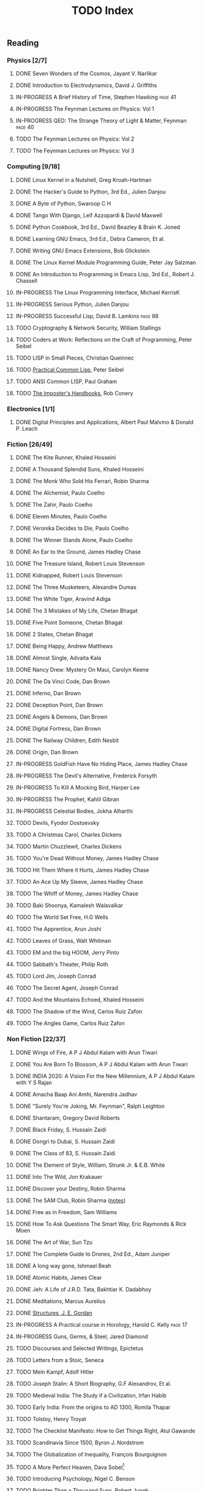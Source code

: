 #+title: TODO Index
#+keywords: todo agenda tasks books reading tracking

** Reading
*** Physics [2/7]
**** DONE Seven Wonders of the Cosmos, Jayant V. Narlikar
**** DONE Introduction to Electrodynamics, David J. Griffiths
**** IN-PROGRESS A Brief History of Time, Stephen Hawking  :page:41:
**** IN-PROGRESS The Feynman Lectures on Physics: Vol 1
**** IN-PROGRESS QED: The Strange Theory of Light & Matter, Feynman :page:40:
**** TODO The Feynman Lectures on Physics: Vol 2
**** TODO The Feynman Lectures on Physics: Vol 3
*** Computing [9/18]
**** DONE Linux Kernel in a Nutshell, Greg Kroah-Hartman
**** DONE The Hacker's Guide to Python, 3rd Ed., Julien Danjou
**** DONE A Byte of Python, Swaroop C H
**** DONE Tango With Django, Leif Azzopardi & David Maxwell
**** DONE Python Cookbook, 3rd Ed., David Beazley & Brain K. Joned
**** DONE Learning GNU Emacs, 3rd Ed., Debra Cameron, Et al.
**** DONE Writing GNU Emacs Extensions, Bob Glickstein
**** DONE The Linux Kernel Module Programming Guide, Peter Jay Salzman
**** DONE An Introduction to Programming in Emacs Lisp, 3rd Ed., Robert J. Chassell
**** IN-PROGRESS The Linux Programming Interface, Michael KerrisK
**** IN-PROGRESS Serious Python, Julien Danjou
**** IN-PROGRESS Successful Lisp, David B. Lamkins  :page:88:
**** TODO Cryptography & Network Security, William Stallings
**** TODO Coders at Work: Reflections on the Craft of Programming, Peter Seibel
**** TODO LISP in Small Pieces, Christian Queinnec
**** TODO [[http://www.gigamonkeys.com/book/][Practical Common Lisp]], Peter Seibel
**** TODO ANSI Common LISP, Paul Graham
**** TODO [[https://bigmachine.io/products/the-imposters-handbook/][The Imposter's Handbooks]], Rob Conery
*** Electronics [1/1]
**** DONE Digital Principles and Applications, Albert Paul Malvino & Donald P. Leach
*** Fiction [26/49]
**** DONE The Kite Runner, Khaled Hosseini
**** DONE A Thousand Splendid Suns, Khaled Hosseini
**** DONE The Monk Who Sold His Ferrari, Robin Sharma
**** DONE The Alchemist, Paulo Coelho
**** DONE The Zahir, Paulo Coelho
**** DONE Eleven Minutes, Paulo Coelho
**** DONE Veronika Decides to Die, Paulo Coelho
**** DONE The Winner Stands Alone, Paulo Coelho
**** DONE An Ear to the Ground, James Hadley Chase
**** DONE The Treasure Island, Robert Louis Stevenson
**** DONE Kidnapped, Robert Louis Stevenson
**** DONE The Three Musketeers, Alexandre Dumas
**** DONE The White Tiger, Aravind Adiga
**** DONE The 3 Mistakes of My Life, Chetan Bhagat
**** DONE Five Point Someone, Chetan Bhagat
**** DONE 2 States, Chetan Bhagat
**** DONE Being Happy, Andrew Matthews
**** DONE Almost Single, Advaita Kala
**** DONE Nancy Drew: Mystery On Maui, Carolyn Keene
**** DONE The Da Vinci Code, Dan Brown
**** DONE Inferno, Dan Brown
**** DONE Deception Point, Dan Brown
**** DONE Angels & Demons, Dan Brown
**** DONE Digital Fortress, Dan Brown
**** DONE The Railway Children, Edith Nesbit
**** DONE Origin, Dan Brown
**** IN-PROGRESS GoldFish Have No Hiding Place, James Hadley Chase
**** IN-PROGRESS The Devil's Alternative, Frederick Forsyth
**** IN-PROGRESS To Kill A Mocking Bird, Harper Lee
**** IN-PROGRESS The Prophet, Kahlil Gibran
**** IN-PROGRESS Celestial Bodies, Jokha Alharthi
**** TODO Devils, Fyodor Dostoevsky
**** TODO A Christmas Carol, Charles Dickens
**** TODO Martin Chuzzlewit, Charles Dickens
**** TODO You're Dead Without Money, James Hadley Chase
**** TODO Hit Them Where it Hurts, James Hadley Chase
**** TODO An Ace Up My Sleeve, James Hadley Chase
**** TODO The Whiff of Money, James Hadley Chase
**** TODO Baki Shoonya, Kamalesh Walavalkar
**** TODO The World Set Free, H.G Wells
**** TODO The Apprentice, Arun Joshi
**** TODO Leaves of Grass, Walt Whitman
**** TODO EM and the big HOOM, Jerry Pinto
**** TODO Sabbath's Theater, Philip Roth
**** TODO Lord Jim, Joseph Conrad
**** TODO The Secret Agent, Joseph Conrad
**** TODO And the Mountains Echoed, Khaled Hosseini
**** TODO The Shadow of the Wind, Carlos Ruiz Zafon
**** TODO The Angles Game, Carlos Ruiz Zafon
*** Non Fiction [22/37]
**** DONE Wings of Fire, A P J Abdul Kalam with Arun Tiwari
**** DONE You Are Born To Blossom, A P J Abdul Kalam with Arun Tiwari
**** DONE INDIA 2020: A Vision For the New Millennium, A P J Abdul Kalam with Y S Rajan
**** DONE Amacha Baap Ani Amhi, Narendra Jadhav
**** DONE "Surely You're Joking, Mr. Feynman", Ralph Leighton
**** DONE Shantaram, Gregory David Roberts
**** DONE Black Friday, S. Hussain Zaidi
**** DONE Dongri to Dubai, S. Hussain Zaidi
**** DONE The Class of 83, S. Hussain Zaidi
**** DONE The Element of Style, William, Strunk Jr. & E.B. White
**** DONE Into The Wild, Jon Krakauer
**** DONE Discover your Destiny, Robin Sharma
**** DONE The 5AM Club, Robin Sharma ([[https://gitlab.com/psachin/notes/-/blob/master/notes_the_5_am_club.org][notes]])
**** DONE Free as in Freedom, Sam Williams
**** DONE How To Ask Questions The Smart Way, Eric Raymonds & Rick Moen
**** DONE The Art of War, Sun Tzu
**** DONE The Complete Guide to Drones, 2nd Ed., Adam Juniper
**** DONE A long way gone, Ishmael Beah
**** DONE Atomic Habits, James Clear
**** DONE Jeh: A Life of J.R.D. Tata, Bakhtiar K. Dadabhoy
**** DONE Meditations, Marcus Aurelius
**** DONE [[../photography/structures_je_gordon.org][Structures, J. E. Gordan]]
**** IN-PROGRESS A Practical course in Horology, Harold C. Kelly    :page:17:
**** IN-PROGRESS Guns, Germs, & Steel, Jared Diamond
**** TODO Discourses and Selected Writings, Epictetus
**** TODO Letters from a Stoic, Seneca
**** TODO Mein Kampf, Adolf Hitler
**** TODO Joseph Stalin: A Short Biography, G.F Alexandrov, Et al.
**** TODO Medieval India: The Study if a Civilization, Irfan Habib
**** TODO Early India: From the origins to AD 1300, Romila Thapar
**** TODO Tolstoy, Henry Troyat
**** TODO The Checklist Manifesto: How to Get Things Right, Atul Gawande
**** TODO Scandinavia Since 1500, Byron J. Nordstrom
**** TODO The Globalization of Inequality, François Bourguignon
**** TODO A More Perfect Heaven, Dava Sobel[fn:dava_sobel]
**** TODO Introducing Psychology, Nigel C. Benson
**** TODO Brighter Than a Thousand Suns, Robert Jungk
*** Publications [3/9]
**** DONE [[http://www.kroah.com/linux/talks/ols_2002_kernel_codingstyle_paper/codingstyle.ps][Documentation/Coding Style and Beyond]], Greg Kroah-Hartman
**** DONE [[https://www.nobelprize.org/prizes/physics/1921/einstein/lecture/][Fundamental ideas & problems of the theory of relativity]], A. Einstein
**** DONE [[http://www.flownet.com/gat/papers/lisp-java.pdf][Lisp as an Alternative to Java]], Erann Gat ([[../lisp-java-notes.html][notes]])
**** TODO Bitcoin: A Peer-to-Peer Electronic Cash System, Satoshi Nakamoto
**** TODO [[http://www.p-cos.net/lisp/guide.html][Pascal Costanza's Highly Opinionated Guide to Lisp]]
**** TODO The structure of the atom(Noble Lecture), Niels Bohr
**** TODO The wave nature of the electron(Noble Lecture), Louis De Broglie
**** TODO [[https://www.nobelprize.org/uploads/2018/06/heisenberg-lecture.pdf][The development of Quantum Mechanics(Noble Lecture)]], W. Heisenberg
**** [[https://www.hs.ias.edu/lavin][Irving Lavin]] [0/1]
	 - [ ] [[https://albert.ias.edu/handle/20.500.12111/6675][Michelangelo's Saint Peter's Pieta]]
**** TODO [[http://lantb.net/uebersicht/wp-pdf/eiffelTower.pdf][The Eiffel Tower, Roland Barthes]]
** Videos [1/2]
   - [ ] [[https://www.youtube.com/watch?v=At5atF4mKiU][Timeline]]
   - [X] [[https://www.youtube.com/watch?v=lKXe3HUG2l4]["The Mess we're In" by Joe Armstrong.]]


[fn:dava_sobel] Dava Soble also wrote [[https://en.wikipedia.org/wiki/Longitude_(book)][Longitude]].
